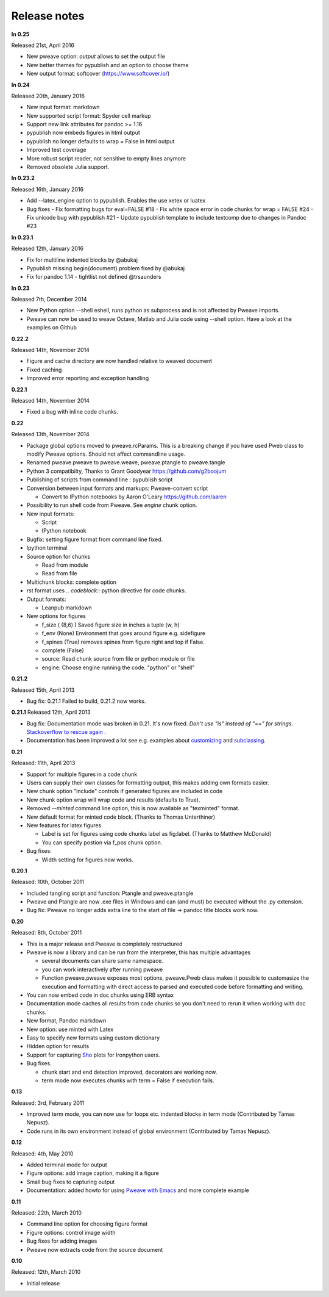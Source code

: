 Release notes
-------------

**In 0.25**

Released 21st, April 2016

* New pweave option: `output` allows to set the output file
* New better themes for pypublish and an option to choose theme
* New output format: softcover (https://www.softcover.io/)


**In 0.24**

Released 20th, January 2016

* New input format: markdown
* New supported script format: Spyder cell markup
* Support new link attributes for pandoc >= 1.16
* pypublish now embeds figures in html output
* pypublish no longer defaults to wrap = False in html output
* Improved test coverage
* More robust script reader, not sensitive to empty lines anymore
* Removed obsolete Julia support.

**In 0.23.2**

Released 16th, January 2016

* Add --latex_engine option to pypublish. Enables the use xetex or luatex
* Bug fixes
  - Fix formatting bugs for eval=FALSE #18
  - Fix white space error in code chunks for wrap = FALSE #24
  - Fix unicode bug with pypublish #21
  - Update pypublish template to include textcomp due to changes in Pandoc #23

**In 0.23.1**

Released 12th, January 2016

* Fix for multiline indented blocks by @abukaj
* Pypublish missing \begin{document} problem fixed by @abukaj
* Fix for pandoc 1.14 - \tightlist not defined @trsaunders

**In 0.23**

Released 7th, December 2014

* New Python option --shell eshell, runs python as subprocess and is not affected by Pweave imports.
* Pweave can now be used to weave Octave, Matlab and Julia code using --shell option. Have a look at the examples on Github

**0.22.2**

Released 14th, November 2014

* Figure and cache directory are now handled relative to weaved document
* Fixed caching
* Improved error reporting and exception handling

**0.22.1**

Released 14th, November 2014

* Fixed a bug with inline code chunks.


**0.22**

Released 13th, November 2014

* Package global options moved to pweave.rcParams. This is a breaking change if you have used
  Pweb class to modify Pweave options. Should not affect commandline usage.
* Renamed pweave.pweave to pweave.weave, pweave.ptangle to pweave.tangle
* Python 3 compatibilty, Thanks to Grant Goodyear https://github.com/g2boojum
* Publishing of scripts from command line : pypublish script
* Conversion between input formats and markups: Pweave-convert script

  - Convert to IPython notebooks by Aaron O'Leary https://github.com/aaren

* Possibility to run shell code from Pweave. See `engine` chunk option.
* New input formats:

  - Script
  - IPython notebook

* Bugfix: setting figure format from command line fixed.
* Ipython terminal
* Source option for chunks

  - Read from module
  - Read from file

* Multichunk blocks: complete option
* rst format uses `.. codeblock::` python directive for code chunks.
* Output formats:

  - Leanpub markdown

* New options for figures

  - f_size ( (8,6) ) Saved figure size in inches a tuple (w, h)
  - f_env (None) Environment that goes around figure e.g. sidefigure
  - f_spines (True) removes spines from figure right and top if False.
  - complete (False)
  - source: Read chunk source from file or python module or file
  - engine: Choose engine running the code. "python" or "shell"


**0.21.2**

Released 15th, April 2013

- Bug fix: 0.21.1 Failed to build, 0.21.2 now works.


**0.21.1**
Released 12th, April 2013

- Bug fix: Documentation mode was broken in 0.21. It's now
  fixed. *Don't use "is" instead of "==" for strings*. `Stackoverflow
  to rescue again
  <http://stackoverflow.com/questions/2988017/string-comparison-in-python-is-vs>`_ .
- Documentation has been improved a lot see e.g. examples about
  `customizing <customizing.html>`_ and `subclassing <subclassing.html>`_.

**0.21**

Released: 11th, April 2013

- Support for multiple figures in a code chunk
- Users can supply their own classes for formatting output, this makes
  adding own formats easier.
- New chunk option "include" controls if generated figures are
  included in code
- New chunk option wrap will wrap code and results (defaults to True).
- Removed `--minted` command line option, this is now available as
  "texminted" format.
- New default format for minted code block. (Thanks to Thomas Unterthiner)
- New features for latex figures

  * Label is set for figures using code chunks label as fig:label. (Thanks to Matthew McDonald)
  * You can specify postion via f_pos chunk option.

- Bug fixes:

  * Width setting for figures now works.



**0.20.1**

Released: 10th, October 2011

- Included tangling script and function: Ptangle and pweave.ptangle
- Pweave and Ptangle are now .exe files in Windows and can (and must)
  be executed without the .py extension.
- Bug fix: Pweave no longer adds extra line to the start of file ->
  pandoc title blocks work now.

**0.20**

Released: 8th, October 2011

- This is a major release and Pweave is completely restructured
- Pweave is now a library and can be run from the interpreter, this
  has multiple advantages

  * several documents can share same namespace.
  * you can work interactively after running pweave
  * Function pweave.pweave exposes most options, pweave.Pweb class
    makes it possible to customasize the execution and formatting with
    direct access to parsed and executed code before formatting and
    writing.

- You can now embed code in doc chunks using ERB syntax
- Documentation mode caches all results from code chunks so you don't
  need to rerun it when working with doc chunks.
- New format, Pandoc markdown
- New option: use minted with Latex
- Easy to specify new formats using custom dictionary
- Hidden option for results
- Support for capturing `Sho <http://research.microsoft.com/en-us/projects/sho/default.aspx>`_ plots for Ironpython users.
- Bug fixes.

  * chunk start and end detection improved, decorators are working now.
  * term mode now executes chunks with term = False if execution fails.

**0.13**

Released: 3rd, February 2011

- Improved term mode, you can now use for loops etc. indented blocks
  in term mode (Contributed by Tamas Nepusz).
- Code runs in its own environment instead of global environment
  (Contributed by Tamas Nepusz).


**0.12**

Released: 4th, May 2010

-  Added terminal mode for output
-  Figure options: add image caption, making it a figure
-  Small bug fixes to capturing output
-  Documentation: added howto for using `Pweave with
   Emacs <emacs.html>`_ and more complete example

**0.11**

Released: 22th, March 2010

-  Command line option for choosing figure format
-  Figure options: control image width
-  Bug fixes for adding images
-  Pweave now extracts code from the source document


**0.10**

Released: 12th, March 2010

-  Initial release
